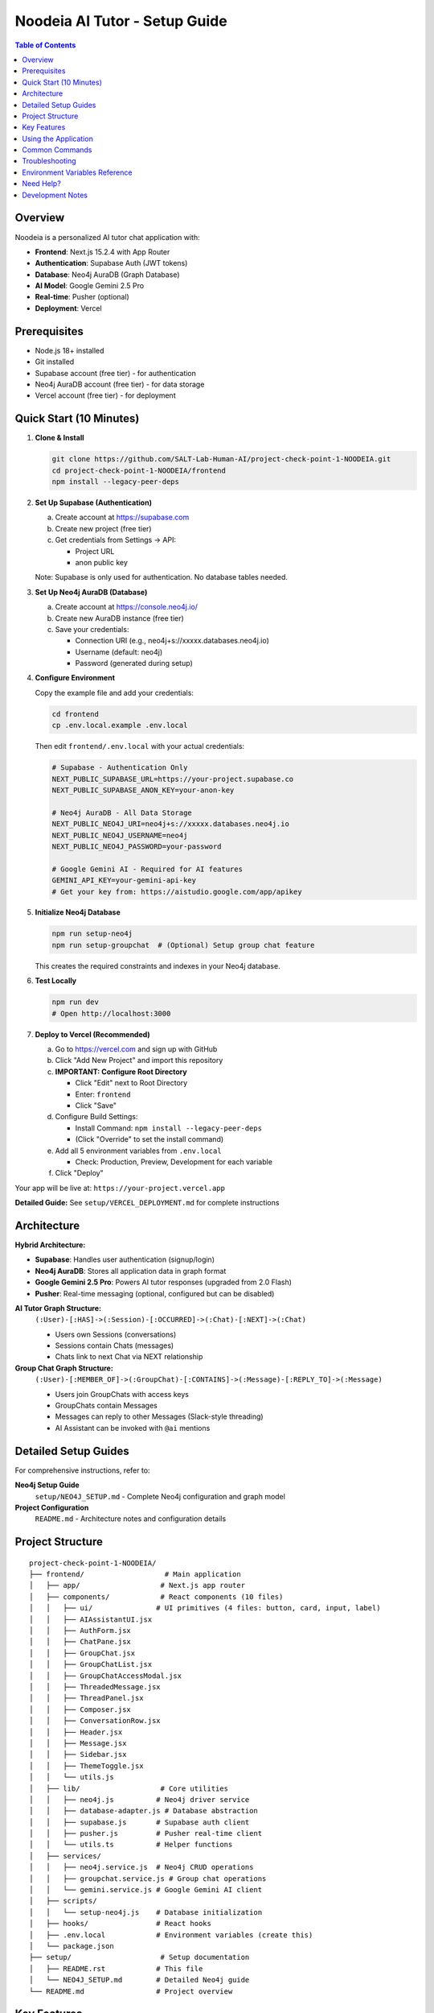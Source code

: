 ==================================
Noodeia AI Tutor - Setup Guide
==================================

.. contents:: Table of Contents
   :local:
   :depth: 2

Overview
--------

Noodeia is a personalized AI tutor chat application with:

* **Frontend**: Next.js 15.2.4 with App Router
* **Authentication**: Supabase Auth (JWT tokens)
* **Database**: Neo4j AuraDB (Graph Database)
* **AI Model**: Google Gemini 2.5 Pro
* **Real-time**: Pusher (optional)
* **Deployment**: Vercel

Prerequisites
-------------

* Node.js 18+ installed
* Git installed
* Supabase account (free tier) - for authentication
* Neo4j AuraDB account (free tier) - for data storage
* Vercel account (free tier) - for deployment

Quick Start (10 Minutes)
-------------------------

1. **Clone & Install**

   .. code-block:: bash

      git clone https://github.com/SALT-Lab-Human-AI/project-check-point-1-NOODEIA.git
      cd project-check-point-1-NOODEIA/frontend
      npm install --legacy-peer-deps

2. **Set Up Supabase (Authentication)**

   a. Create account at https://supabase.com
   b. Create new project (free tier)
   c. Get credentials from Settings → API:

      * Project URL
      * anon public key

   Note: Supabase is only used for authentication. No database tables needed.

3. **Set Up Neo4j AuraDB (Database)**

   a. Create account at https://console.neo4j.io/
   b. Create new AuraDB instance (free tier)
   c. Save your credentials:

      * Connection URI (e.g., neo4j+s://xxxxx.databases.neo4j.io)
      * Username (default: neo4j)
      * Password (generated during setup)

4. **Configure Environment**

   Copy the example file and add your credentials:

   .. code-block:: bash

      cd frontend
      cp .env.local.example .env.local

   Then edit ``frontend/.env.local`` with your actual credentials:

   .. code-block:: text

      # Supabase - Authentication Only
      NEXT_PUBLIC_SUPABASE_URL=https://your-project.supabase.co
      NEXT_PUBLIC_SUPABASE_ANON_KEY=your-anon-key

      # Neo4j AuraDB - All Data Storage
      NEXT_PUBLIC_NEO4J_URI=neo4j+s://xxxxx.databases.neo4j.io
      NEXT_PUBLIC_NEO4J_USERNAME=neo4j
      NEXT_PUBLIC_NEO4J_PASSWORD=your-password

      # Google Gemini AI - Required for AI features
      GEMINI_API_KEY=your-gemini-api-key
      # Get your key from: https://aistudio.google.com/app/apikey

5. **Initialize Neo4j Database**

   .. code-block:: bash

      npm run setup-neo4j
      npm run setup-groupchat  # (Optional) Setup group chat feature

   This creates the required constraints and indexes in your Neo4j database.

6. **Test Locally**

   .. code-block:: bash

      npm run dev
      # Open http://localhost:3000

7. **Deploy to Vercel (Recommended)**

   a. Go to https://vercel.com and sign up with GitHub
   b. Click "Add New Project" and import this repository

   c. **IMPORTANT: Configure Root Directory**

      * Click "Edit" next to Root Directory
      * Enter: ``frontend``
      * Click "Save"

   d. Configure Build Settings:

      * Install Command: ``npm install --legacy-peer-deps``
      * (Click "Override" to set the install command)

   e. Add all 5 environment variables from ``.env.local``

      * Check: Production, Preview, Development for each variable

   f. Click "Deploy"

Your app will be live at: ``https://your-project.vercel.app``

**Detailed Guide:** See ``setup/VERCEL_DEPLOYMENT.md`` for complete instructions

Architecture
------------

**Hybrid Architecture:**

* **Supabase**: Handles user authentication (signup/login)
* **Neo4j AuraDB**: Stores all application data in graph format
* **Google Gemini 2.5 Pro**: Powers AI tutor responses (upgraded from 2.0 Flash)
* **Pusher**: Real-time messaging (optional, configured but can be disabled)

**AI Tutor Graph Structure:**
  ``(:User)-[:HAS]->(:Session)-[:OCCURRED]->(:Chat)-[:NEXT]->(:Chat)``

  * Users own Sessions (conversations)
  * Sessions contain Chats (messages)
  * Chats link to next Chat via NEXT relationship

**Group Chat Graph Structure:**
  ``(:User)-[:MEMBER_OF]->(:GroupChat)-[:CONTAINS]->(:Message)-[:REPLY_TO]->(:Message)``

  * Users join GroupChats with access keys
  * GroupChats contain Messages
  * Messages can reply to other Messages (Slack-style threading)
  * AI Assistant can be invoked with ``@ai`` mentions

Detailed Setup Guides
---------------------

For comprehensive instructions, refer to:

**Neo4j Setup Guide**
   ``setup/NEO4J_SETUP.md`` - Complete Neo4j configuration and graph model

**Project Configuration**
   ``README.md`` - Architecture notes and configuration details

Project Structure
-----------------

::

   project-check-point-1-NOODEIA/
   ├── frontend/                   # Main application
   │   ├── app/                   # Next.js app router
   │   ├── components/            # React components (10 files)
   │   │   ├── ui/               # UI primitives (4 files: button, card, input, label)
   │   │   ├── AIAssistantUI.jsx
   │   │   ├── AuthForm.jsx
   │   │   ├── ChatPane.jsx
   │   │   ├── GroupChat.jsx
   │   │   ├── GroupChatList.jsx
   │   │   ├── GroupChatAccessModal.jsx
   │   │   ├── ThreadedMessage.jsx
   │   │   ├── ThreadPanel.jsx
   │   │   ├── Composer.jsx
   │   │   ├── ConversationRow.jsx
   │   │   ├── Header.jsx
   │   │   ├── Message.jsx
   │   │   ├── Sidebar.jsx
   │   │   ├── ThemeToggle.jsx
   │   │   └── utils.js
   │   ├── lib/                   # Core utilities
   │   │   ├── neo4j.js          # Neo4j driver service
   │   │   ├── database-adapter.js # Database abstraction
   │   │   ├── supabase.js       # Supabase auth client
   │   │   ├── pusher.js         # Pusher real-time client
   │   │   └── utils.ts          # Helper functions
   │   ├── services/
   │   │   ├── neo4j.service.js  # Neo4j CRUD operations
   │   │   ├── groupchat.service.js # Group chat operations
   │   │   └── gemini.service.js # Google Gemini AI client
   │   ├── scripts/
   │   │   └── setup-neo4j.js    # Database initialization
   │   ├── hooks/                # React hooks
   │   ├── .env.local            # Environment variables (create this)
   │   └── package.json
   ├── setup/                     # Setup documentation
   │   ├── README.rst            # This file
   │   └── NEO4J_SETUP.md        # Detailed Neo4j guide
   └── README.md                 # Project overview

Key Features
------------

* 💬 Real-time chat interface with AI tutor (Gemini 2.5 Pro)
* 👥 Group chat with Slack-style threading
* 🤖 AI assistant with @ai mentions (works in main channel and thread replies)
* 🗂️ Multiple conversation management
* 💾 Graph database storage (Neo4j)
* 🔐 Secure authentication (Supabase)
* 🌓 Dark/Light theme
* 📱 Responsive design
* 🚀 Serverless deployment (Vercel)
* ✏️ Edit and delete messages with cascade delete for threads
* 🔄 Edit and resend messages with real AI responses (not mock)
* 🔄 Server-side @ai detection for reliable AI responses

Using the Application
---------------------

**AI Tutor:**

1. Create account or login via Supabase Auth
2. Start chatting - AI responds to every message using Gemini 2.5 Pro
3. AI uses Socratic teaching method (guides with questions rather than direct answers)
4. Create multiple conversations from the sidebar
5. Delete conversations by clicking the delete button in sidebar
6. **Edit messages**: Click the three-dot menu to edit your message and get a new AI response
7. **Resend messages**: Click resend to regenerate the AI response without editing your message

**Group Chat:**

1. Click "New Group Chat" in the sidebar
2. **Create** a new group with a name and access key, or **Join** existing group with access key
3. Send messages in the main channel
4. **Reply to messages**: Click "Reply" or the reply count to open thread panel
5. **Threading**: Slack-style side panel shows parent message and all replies
6. **Invoke AI**: Type ``@ai`` in any message (main channel or thread reply) to get AI response

   - AI responds in a thread when mentioned in main channel
   - AI responds in the same thread when mentioned in a reply
   - AI reads full thread context before responding

7. **Edit/Delete**: Click the three-dot menu on your own messages

   - Deleting a parent message cascades to all replies
   - Edited messages show "(edited)" indicator

8. **Leave group**: Click the logout icon in the header

Common Commands
---------------

.. code-block:: bash

   # Development
   npm run dev              # Start dev server
   npm run build            # Build for production
   npm run setup-neo4j      # Initialize Neo4j database
   npm run setup-groupchat  # Setup group chat schema (optional)

   # Dependencies
   npm install --legacy-peer-deps   # Install dependencies

Troubleshooting
---------------

**"Cannot read properties of null (reading 'session')" error:**
   - Ensure ``.env.local`` file exists with all Neo4j variables
   - Restart dev server after editing ``.env.local``
   - Run ``npm run setup-neo4j`` to initialize database
   - Check browser console for detailed error messages

**Supabase connection issues:**
   - Verify ``.env.local`` has correct Supabase credentials
   - Only authentication is needed - no database tables required

**Neo4j connection issues:**
   - Test connection with ``npm run setup-neo4j``
   - Verify Neo4j AuraDB instance is running
   - Check credentials in ``.env.local``
   - Ensure URI starts with ``neo4j+s://``

**Build failures:**
   - Use ``npm install --legacy-peer-deps``
   - Delete ``.next`` and ``node_modules`` folders, reinstall
   - Ensure Node.js 18+ is installed

**App loads but shows "Creating new chat" error:**
   - Open browser console to see detailed error
   - Most likely Neo4j connection issue
   - Verify all environment variables are set correctly

**AI not responding:**
   - Verify ``GEMINI_API_KEY`` is set in ``.env.local``
   - Get API key from https://aistudio.google.com/app/apikey
   - Check server console for Gemini API errors
   - Ensure API key has no extra spaces or quotes

**Group chat messages not showing:**
   - Run ``npm run setup-groupchat`` to initialize group chat schema
   - Verify Neo4j connection is working
   - Check browser console for API errors

**Thread panel not opening:**
   - Ensure message has ``replyCount`` property in Neo4j
   - Check for JavaScript errors in browser console
   - Verify ThreadPanel component is imported in GroupChat.jsx

**Pusher errors (400 status code):**
   - Verify Pusher credentials in ``.env.local`` are correct
   - Check that ``PUSHER_SECRET`` and ``NEXT_PUBLIC_PUSHER_KEY`` are not swapped
   - Format should be:

     - ``PUSHER_SECRET=`` (the secret value)
     - ``NEXT_PUBLIC_PUSHER_KEY=`` (the key value)
     - ``NEXT_PUBLIC_PUSHER_CLUSTER=`` (e.g., us2)

   - Restart dev server after changing Pusher credentials
   - Pusher is optional and can be disabled by commenting out variables

**@ai not responding in group chat:**
   - Ensure ``GEMINI_API_KEY`` is set in ``.env.local``
   - Check server terminal for AI-related errors (look for 🤖 emoji logs)
   - Verify AI detection is working: should see "AI mention detected" in terminal
   - Server-side detection means browser cache won't affect @ai functionality
   - AI responses are now asynchronous (fire-and-forget) for better performance

**AI responses not showing up without refresh:**
   - Fixed in latest version with real-time Pusher broadcasting
   - AI responses now appear instantly via Pusher in both main channel and thread panel
   - ThreadPanel now subscribes to Pusher for real-time thread updates
   - Message nodes include ``parentId`` property for proper filtering

Environment Variables Reference
--------------------------------

Required variables in ``frontend/.env.local``:

.. code-block:: text

   # Supabase (Authentication)
   NEXT_PUBLIC_SUPABASE_URL=        # From Supabase dashboard → Settings → API
   NEXT_PUBLIC_SUPABASE_ANON_KEY=   # From Supabase dashboard → Settings → API

   # Neo4j AuraDB (Database)
   NEXT_PUBLIC_NEO4J_URI=           # From Neo4j console (format: neo4j+s://xxxxx.databases.neo4j.io)
   NEXT_PUBLIC_NEO4J_USERNAME=      # Usually "neo4j"
   NEXT_PUBLIC_NEO4J_PASSWORD=      # Password created during Neo4j setup

   # Google Gemini AI (Required for AI features)
   GEMINI_API_KEY=                  # From Google AI Studio (https://aistudio.google.com/app/apikey)

   # Pusher (Optional - for real-time group chat)
   PUSHER_APP_ID=                   # From Pusher dashboard
   PUSHER_SECRET=                   # From Pusher dashboard
   NEXT_PUBLIC_PUSHER_KEY=          # From Pusher dashboard
   NEXT_PUBLIC_PUSHER_CLUSTER=      # From Pusher dashboard (e.g., us2)

**Note**: Variables starting with ``NEXT_PUBLIC_`` are available in the browser.
``GEMINI_API_KEY`` and ``PUSHER_SECRET`` are server-only (no ``NEXT_PUBLIC_`` prefix).

Need Help?
----------

1. Check ``setup/NEO4J_SETUP.md`` for database setup details
2. Review ``README.md`` for architecture and configuration notes
3. Check browser console for detailed error messages
4. Open an issue on GitHub for bugs

Development Notes
-----------------

* Application uses ES6 modules (``"type": "module"`` in package.json)
* Static export only - no server-side rendering
* Neo4j driver connection uses singleton pattern
* Database adapter provides abstraction layer for easy rollback if needed
* Supabase Auth user IDs are used as Node IDs in Neo4j
